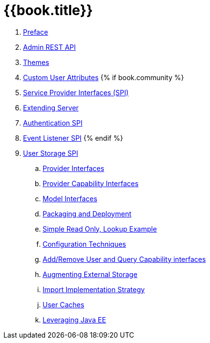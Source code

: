 = {{book.title}}

 . link:topics/preface.adoc[Preface]
 . link:topics/admin-rest-api.adoc[Admin REST API]
 . link:topics/themes.adoc[Themes]
 . link:topics/custom-attributes.adoc[Custom User Attributes]
{% if book.community %}
 . link:topics/providers.adoc[Service Provider Interfaces (SPI)]
 . link:topics/extensions.adoc[Extending Server]
 . link:topics/auth-spi.adoc[Authentication SPI]
 . link:topics/events.adoc[Event Listener SPI]
{% endif %}
 . link:topics/user-storage.adoc[User Storage SPI]
 .. link:topics/user-storage/provider-interfaces.adoc[Provider Interfaces]
 .. link:topics/user-storage/provider-capability-interfaces.adoc[Provider Capability Interfaces]
 .. link:topics/user-storage/model-interfaces.adoc[Model Interfaces]
 .. link:topics/user-storage/packaging.adoc[Packaging and Deployment]
 .. link:topics/user-storage/simple-example.adoc[Simple Read Only, Lookup Example]
 .. link:topics/user-storage/configuration.adoc[Configuration Techniques]
 .. link:topics/user-storage/registration-query.adoc[Add/Remove User and Query Capability interfaces]
 .. link:topics/user-storage/augmenting.adoc[Augmenting External Storage]
 .. link:topics/user-storage/import.adoc[Import Implementation Strategy]
 .. link:topics/user-storage/cache.adoc[User Caches]
 .. link:topics/user-storage/javaee.adoc[Leveraging Java EE ]
